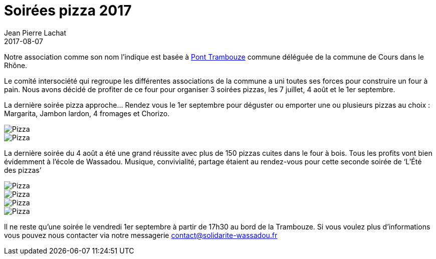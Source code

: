 :doctitle: Soirées pizza 2017
:description:  Comment un geste simple peut aider à changer les choses dans le village de Wassadou
:keywords: Wassadou Soirée
:author: Jean Pierre Lachat
:revdate: 2017-08-07
:teaser: Nous organisons plusieurs soirées pizza pendant l'été 2017. Rejoignez nous les 7 juillet, 4 août et le 1er septembre
:imgteaser: ../../img/blog/2017/soiree_pizza_00.jpg

Notre association comme son nom l'indique est basée à https://fr.wikipedia.org/wiki/Pont-Trambouze[Pont Trambouze] commune déléguée de la commune de Cours dans le Rhône.

Le comité intersociété qui regroupe les différentes associations de la commune a uni toutes ses forces pour construire un four à pain. Nous avons décidé de profiter de ce four pour organiser 3 soirées pizzas, les 7 juillet, 4 août et le 1er septembre.

La dernière soirée pizza approche... Rendez vous le 1er septembre pour déguster ou emporter une ou plusieurs pizzas au choix : Margarita, Jambon lardon, 4 fromages et Chorizo.

image::../../img/blog/2017/soiree_pizza_06.jpg[Pizza]

image::../../img/blog/2017/soiree_pizza_011.jpg[Pizza]

La dernière soirée du 4 août a été une grand réussite avec plus de 150 pizzas cuites dans le four à bois. Tous les profits vont bien évidemment à l’école de Wassadou. Musique, convivialité, partage étaient au rendez-vous pour cette seconde soirée de ‘L’Été des pizzas’

image::../../img/blog/2017/soiree_pizza_01.jpg[Pizza]

image::../../img/blog/2017/soiree_pizza_02.jpg[Pizza]

image::../../img/blog/2017/soiree_pizza_03.jpg[Pizza]

image::../../img/blog/2017/soiree_pizza_04.jpg[Pizza]

Il ne reste qu'une soirée le vendredi 1er septembre à partir de 17h30 au bord de la Trambouze. Si vous voulez plus d'informations vous pouvez nous contacter via notre messagerie contact@solidarite-wassadou.fr


